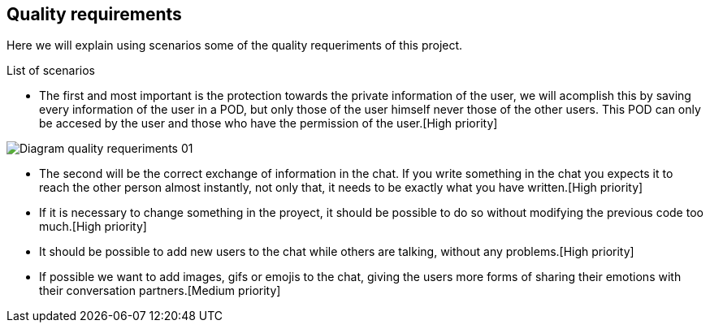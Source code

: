 [[section-quality-scenarios]]
== Quality requirements
Here we will explain using scenarios some of the quality requeriments of this project.

[role="arc42help"]
****
.List of scenarios
//
* The first and most important is the protection towards the private information of the user, we will acomplish this by saving every information of the user in a POD, but only those of the user himself never those of the other users. This POD can only be accesed by the user and those who have the permission of the user.[High priority]


image::images/Diagram_quality_requeriments_01.png[]

* The second will be the correct exchange of information in the chat. If you write something in the chat you expects it to reach the other person almost instantly, not only that, it needs to be exactly what you have written.[High priority] 

* If it is necessary to change something in the proyect, it should be possible to do so without modifying the previous code too much.[High priority]

* It should be possible to add new users to the chat while others are talking, without any problems.[High priority]

* If possible we want to add images, gifs or emojis to the chat, giving the users more forms of sharing their emotions with their conversation partners.[Medium priority]






****

